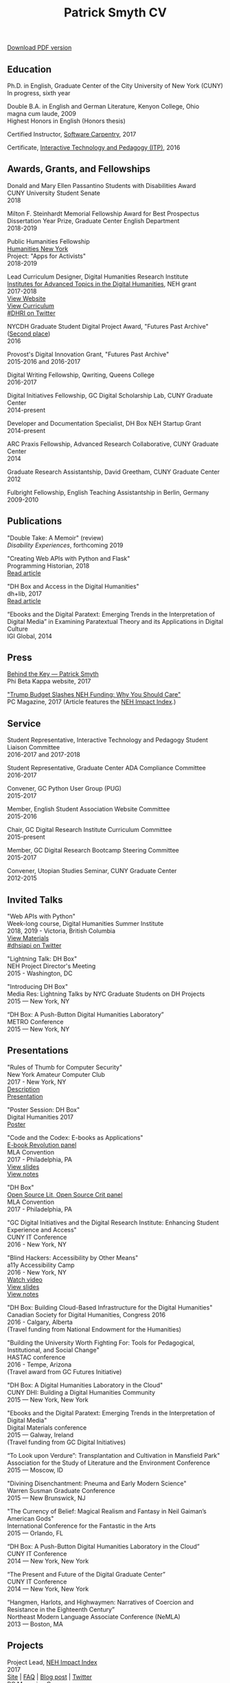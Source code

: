 #+TITLE: Patrick Smyth CV
#+OPTIONS: num:nil \n:t html-postamble:nil toc:nil
#+LaTeX_HEADER: \usepackage{fa_orgmode_cv}

:NOTINPDF:
[[https://github.com/smythp/cv/raw/master/cv.pdf][Download PDF version]]
:END:
** Education
Ph.D. in English, Graduate Center of the City University of New York (CUNY)
	In progress, sixth year
	
Double B.A. in English and German Literature, Kenyon College, Ohio
	magna cum laude, 2009
	Highest Honors in English (Honors thesis)

Certified Instructor, [[https://software-carpentry.org/about/][Software Carpentry]], 2017

Certificate, [[https://www.gc.cuny.edu/Page-Elements/Academics-Research-Centers-Initiatives/Certificate-Programs/Interactive-Technology-and-Pedagogy][Interactive Technology and Pedagogy (ITP)]], 2016

** Awards, Grants, and Fellowships
Donald and Mary Ellen Passantino Students with Disabilities Award
CUNY University Student Senate
2018

Milton F. Steinhardt Memorial Fellowship Award for Best Prospectus
Dissertation Year Prize, Graduate Center English Department
2018-2019

Public Humanities Fellowship
[[https://humanitiesny.org/][Humanities New York]]
Project: "Apps for Activists"
2018-2019

Lead Curriculum Designer, Digital Humanities Research Institute
[[https://www.neh.gov/grants/odh/institutes-advanced-topics-in-the-digital-humanities][Institutes for Advanced Topics in the Digital Humanities]], NEH grant
2017-2018
[[http://dhinstitutes.org][View Website]]
[[https://github.com/DHRI-Curriculum][View Curriculum]]
[[https://twitter.com/search?q=%2523dhri&src=tyah][#DHRI on Twitter]]

NYCDH Graduate Student Digital Project Award, "Futures Past Archive" ([[http://nycdh.org/nycdh-graduate-student-digital-project-awards-2016/][Second place]])
2016

Provost's Digital Innovation Grant, "Futures Past Archive"
2015-2016 and 2016-2017

Digital Writing Fellowship, Qwriting, Queens College
2016-2017

Digital Initiatives Fellowship, GC Digital Scholarship Lab, CUNY Graduate Center
2014-present

Developer and Documentation Specialist, DH Box NEH Startup Grant
2014-present

ARC Praxis Fellowship, Advanced Research Collaborative, CUNY Graduate Center
2014

Graduate Research Assistantship, David Greetham, CUNY Graduate Center
2012

Fulbright Fellowship, English Teaching Assistantship in Berlin, Germany
2009-2010

** Publications
"Double Take: A Memoir" (review)
/Disability Experiences/, forthcoming 2019

"Creating Web APIs with Python and Flask"
Programming Historian, 2018
[[https://programminghistorian.org/lessons/creating-apis-with-python-and-flask][Read article]]


"DH Box and Access in the Digital Humanities"
dh+lib, 2017
[[http://acrl.ala.org/dh/2017/06/21/dh-box-and-access-in-the-digital-humanities/][Read article]]

“Ebooks and the Digital Paratext: Emerging Trends in the Interpretation of Digital Media” in Examining Paratextual Theory and its Applications in Digital Culture
IGI Global, 2014

** Press
[[https://www.pbk.org/Behind-the-Key/Patrick-Smyth][Behind the Key — Patrick Smyth]]
Phi Beta Kappa website, 2017

[[http://www.pcmag.com/commentary/353904/trump-budget-slashes-neh-funding-why-you-should-care]["Trump Budget Slashes NEH Funding: Why You Should Care"]]
PC Magazine, 2017 (Article features the [[http://www.nehimpact.org/][NEH Impact Index]].)

** Service
Student Representative, Interactive Technology and Pedagogy Student Liaison Committee
2016-2017 and 2017-2018

Student Representative, Graduate Center ADA Compliance Committee
2016-2017

Convener, GC Python User Group (PUG)
2015-2017

Member, English Student Association Website Committee
2015-2016

Chair, GC Digital Research Institute Curriculum Committee
2015-present

Member, GC Digital Research Bootcamp Steering Committee
2015-2017

Convener, Utopian Studies Seminar, CUNY Graduate Center
2012-2015 
** Invited Talks
"Web APIs with Python"
Week-long course, Digital Humanities Summer Institute
2018, 2019 - Victoria, British Columbia
[[https://github.com/szweibel/DHSI-API-workshop#web-apis-with-python][View Materials]]
[[https://twitter.com/search?q=%2523dhsiapi&src=typd][#dhsiapi on Twitter]]

"Lightning Talk: DH Box"
NEH Project Director's Meeting
2015 - Washington, DC

"Introducing DH Box"
Media Res: Lightning Talks by NYC Graduate Students on DH Projects
2015 — New York, NY

“DH Box: A Push-Button Digital Humanities Laboratory” 
METRO Conference
2015 — New York, NY

** Presentations
"Rules of Thumb for Computer Security"
New York Amateur Computer Club
2017 - New York, NY
[[http://nyacc.org/][Description]]
[[http://htmlpreview.github.io/?https://github.com/smythp/security-workshop/blob/master/presentation/index.html#/sec-title-slide][Presentation]]

"Poster Session: DH Box"
Digital Humanities 2017
[[./resources/dh_box_poster.jpg][Poster]]

"Code and the Codex: E-books as Applications"
[[https://apps.mla.org/program_details?prog_id=75&year=2017][E-book Revolution panel]]
MLA Convention
2017 - Philadelphia, PA
[[http://htmlpreview.github.io/?https://github.com/smythp/ebooks-as-applications/blob/master/presentation.html#/sec-title-slide][View slides]]
[[https://github.com/smythp/ebooks-as-applications#ebooks-as-applications][View notes]]

"DH Box"
[[https://text.mla.hcommons.org/][Open Source Lit, Open Source Crit panel]]
MLA Convention
2017 - Philadelphia, PA

"GC Digital Initiatives and the Digital Research Institute: Enhancing Student Experience and Access"
CUNY IT Conference
2016 - New York, NY

"Blind Hackers: Accessibility by Other Means"
a11y Accessibility Camp
2016 - New York, NY
[[https://www.youtube.com/watch?v=W8_O3joo4aU][Watch video]]
[[http://htmlpreview.github.io/?https://github.com/smythp/blind-hackers/blob/master/presentation/foo.html][View slides]]
[[https://github.com/smythp/blind-hackers][View notes]]

"DH Box: Building Cloud-Based Infrastructure for the Digital Humanities"
Canadian Society for Digital Humanities, Congress 2016
2016 - Calgary, Alberta
(Travel funding from National Endowment for the Humanities)

"Building the University Worth Fighting For: Tools for Pedagogical, Institutional, and Social Change"
HASTAC conference
2016 - Tempe, Arizona
(Travel award from GC Futures Initiative)

"DH Box: A Digital Humanities Laboratory in the Cloud"
CUNY DHI: Building a Digital Humanities Community
2015 — New York, New York

"Ebooks and the Digital Paratext: Emerging Trends in the Interpretation of Digital Media"
Digital Materials conference
2015 — Galway, Ireland 
(Travel funding from GC Digital Initiatives)

“To Look upon Verdure”: Transplantation and Cultivation in Mansfield Park"
Association for the Study of Literature and the Environment Conference
2015 — Moscow, ID 

"Divining Disenchantment: Pneuma and Early Modern Science"
Warren Susman Graduate Conference
2015 — New Brunswick, NJ

"The Currency of Belief: Magical Realism and Fantasy in Neil Gaiman’s American Gods"
International Conference for the Fantastic in the Arts
2015 — Orlando, FL

“DH Box: A Push-Button Digital Humanities Laboratory in the Cloud”
CUNY IT Conference
2014 — New York, New York

“The Present and Future of the Digital Graduate Center”
CUNY IT Conference
2014 — New York, New York

“Hangmen, Harlots, and Highwaymen: Narratives of Coercion and Resistance in the Eighteenth Century” 
Northeast Modern Language Associate Conference (NeMLA)
2013 — Boston, MA

** Projects
Project Lead, [[http://www.nehimpact.org/][NEH Impact Index]]
2017
[[http://www.nehimpact.org/][Site]] | [[http://www.nehimpact.org/faq][FAQ]] | [[https://digitalfellows.commons.gc.cuny.edu/2017/04/10/exploring-the-local-impact-of-the-neh-neh-impact-index/][Blog post]] | [[https://twitter.com/psmyth01/status/851505002900336644][Twitter]]
[[http://www.pcmag.com/commentary/353904/trump-budget-slashes-neh-funding-why-you-should-care][PC Magazine Coverage]]

Principal Investigator, Futures Past Archive
2015 — 2017

Maintainer, [[https://github.com/smythp/eloud][Eloud screen reader]]
2016 - 2017

Developer, [[http://dhbox.org/][DH Box]], CUNY Graduate Center
2014 — present

Platform Redesign, [[http://www.writingstudiestree.org/][Writing Studies Tree]], CUNY Graduate Center
2014 — present

Contributing Historian, [[http://www.morethanamapp.org/][More Than a Mapp]], CUNY Graduate Center
2013 – 2014

Website Redesign, [[http://www.aiip.org/][Association of Independent Information Professionals]] (AIIP) 
2013-2014

Dialogue and Scripting, AI Patient Platform, MATRIC Research
2012 – 2013

** Classes Taught

Literature and Place: Imagining Utopia, Queens College, Spring 2014
Intro Composition (Information Technology theme), Queens College, Spring 2014
Intro Composition (Evolutionary Science theme), Queens College  x2, Fall 2013

** Workshops Taught
"An Introduction to Static Sites with Jekyll" (Digital Humanities Research Institute, summer 2018)
"Twitterbots with the Twitter API" (Digital Humanities Research Institute, summer 2018)
"Python 201" (GC Digital Fellows, spring 2018)
"Open and Accessible: A Critical Distinction" (Teach @ CUNY Day, Summer 2017)
"Intro to Programming with Python" (GC Digital Research Institute, Fall 2016)
"Intro to HTML and CSS" (ITP Program, Fall 2016)
"Introduction to Web Frameworks with Flask" (GC Digital Research Institute, Summer 2016)  
"Social Media Scraping with the Twitter API" (GC Digital Research Institute, Summer 2016)  
"Introduction to the Command Line" (GC Digital Research Institute, Summer 2016)  
"Collaboration and Writing Workflows with Git and GitHub" (GC Digital Fellows, Spring 2016)
"Social Media Scraping with the Twitter API" (NYC Digital Humanities Week, Spring 2016)
"Intro to Programming with Python" (NYC Digital Humanities Week, Spring 2016)
"Intro Python with DH Box" (ITP Program, Spring 2016)
"Responsive Design with Bootstrap" (ITP Program, Spring 2016)
"Intro to HTML and CSS" (ITP Program, Spring 2016) 
"Automation and Scraping with the Twitter API" (GC Digital Research Bootcamp, Winter 2016)
"Intro to the Command Line" (GC Digital Fellows/CUNY GC Library, Fall 2015)
"Setting Up a Development Environment" (GC Digital Praxis Seminar, Fall 2015)
2x "Intro to Programming with Python" (CUNy Graduate Center Digital Fellows, Fall 2015)
"CSS and Bootstrap" (CUNY Graduate Center ITP Program, Fall 2015)
"Intro to Web Scraping with Python" (CUNY Graduate Center ITP Program, Spring 2015)
"Bootstrap Basics" (CUNY Graduate Center ITP Program, Spring 2015)
2x "Intro to Programming with Python," (CUNY Graduate Center Digital Fellows, Spring 2015)
“Getting Started with DH Box” (CUNY Graduate Center Digital Fellows, Fall 2014)
“Intro to Programming with Python,” CUNY Graduate Center Digital Fellows, Fall 2014
2x “WordPress 2: Advanced Techniques,” CUNY Graduate Center ITP Program, Fall 2014
“WordPress: Theming and Design,” CUNY Graduate Center ITP Program, Spring 2013

** Technical Skills

Languages: Python, PHP, Lisp (Common, Emacs)
Python Libraries: Scrapy, BeautifulSoup, NLTK, SQLAlchemy, Jinja2
Web Frameworks: Flask, Django
Front-end Frameworks: Bootstrap
Content Management: Jekyll, WordPress, Drupal
Databases: mySQL, SQLite
Security: PGP, GPG
Markup: HTML, CSS, markdown
Containerization: Docker, VirtualBox
Other: UNIX, Bash scripting
** Professional Experience

Web Analyst, Red House Consulting, Washington, PA
November 2011 – present

ESL Teacher, Language Studies International
2012

SAT Tutor, Kaplan
2011 — 2012

English Instructor, CCB School
2011
